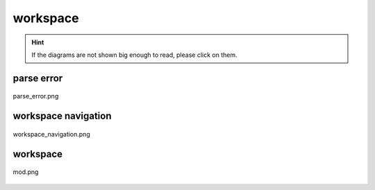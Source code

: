 .. _docs_source_033_class_diagrams_generated_windowmanager_workspace:

========================================================
workspace
========================================================

.. hint:: If the diagrams are not shown big enough to read, please click on them.

parse error
-------------------------------------------------------------------------------------

.. figure:: ../../../../../planning/diagrams/classdg_generated/windowmanager/workspace/parse_error.png
    :align: center
    :width: 750px

    parse_error.png

workspace navigation
-------------------------------------------------------------------------------------

.. figure:: ../../../../../planning/diagrams/classdg_generated/windowmanager/workspace/workspace_navigation.png
    :align: center
    :width: 750px

    workspace_navigation.png

workspace
-------------------------------------------------------------------------------------

.. figure:: ../../../../../planning/diagrams/classdg_generated/windowmanager/workspace/mod.png
    :align: center
    :width: 750px

    mod.png

